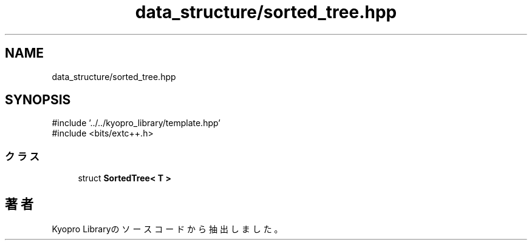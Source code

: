 .TH "data_structure/sorted_tree.hpp" 3 "Kyopro Library" \" -*- nroff -*-
.ad l
.nh
.SH NAME
data_structure/sorted_tree.hpp
.SH SYNOPSIS
.br
.PP
\fR#include '\&.\&./\&.\&./kyopro_library/template\&.hpp'\fP
.br
\fR#include <bits/extc++\&.h>\fP
.br

.SS "クラス"

.in +1c
.ti -1c
.RI "struct \fBSortedTree< T >\fP"
.br
.in -1c
.SH "著者"
.PP 
 Kyopro Libraryのソースコードから抽出しました。
